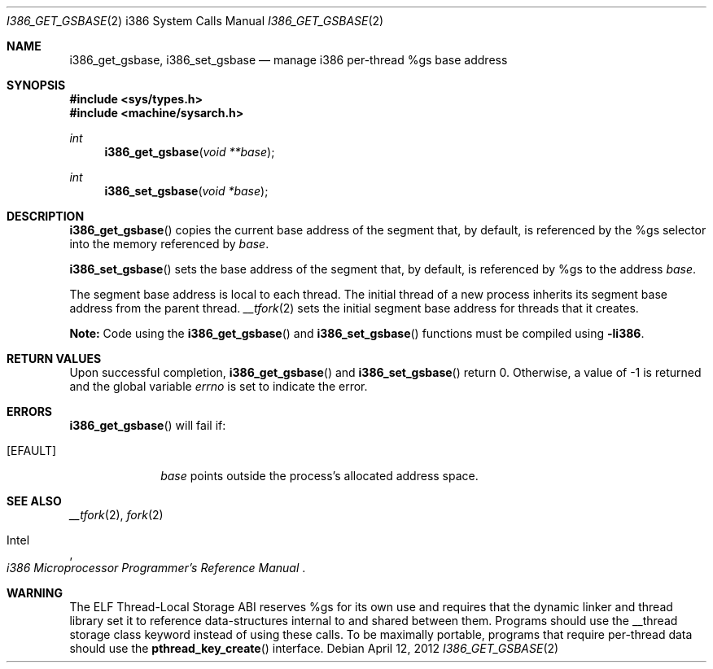 .\"	$OpenBSD: i386_get_gsbase.2,v 1.3 2012/04/12 19:20:07 jmc Exp $
.\"	$NetBSD: i386_get_ioperm.2,v 1.3 1996/02/27 22:57:17 jtc Exp $
.\"
.\" Copyright (c) 1996 The NetBSD Foundation, Inc.
.\" All rights reserved.
.\"
.\" This code is derived from software contributed to The NetBSD Foundation
.\" by John T. Kohl and Charles M. Hannum.
.\"
.\" Redistribution and use in source and binary forms, with or without
.\" modification, are permitted provided that the following conditions
.\" are met:
.\" 1. Redistributions of source code must retain the above copyright
.\"    notice, this list of conditions and the following disclaimer.
.\" 2. Redistributions in binary form must reproduce the above copyright
.\"    notice, this list of conditions and the following disclaimer in the
.\"    documentation and/or other materials provided with the distribution.
.\"
.\" THIS SOFTWARE IS PROVIDED BY THE NETBSD FOUNDATION, INC. AND CONTRIBUTORS
.\" ``AS IS'' AND ANY EXPRESS OR IMPLIED WARRANTIES, INCLUDING, BUT NOT LIMITED
.\" TO, THE IMPLIED WARRANTIES OF MERCHANTABILITY AND FITNESS FOR A PARTICULAR
.\" PURPOSE ARE DISCLAIMED.  IN NO EVENT SHALL THE REGENTS OR CONTRIBUTORS BE
.\" LIABLE FOR ANY DIRECT, INDIRECT, INCIDENTAL, SPECIAL, EXEMPLARY, OR
.\" CONSEQUENTIAL DAMAGES (INCLUDING, BUT NOT LIMITED TO, PROCUREMENT OF
.\" SUBSTITUTE GOODS OR SERVICES; LOSS OF USE, DATA, OR PROFITS; OR BUSINESS
.\" INTERRUPTION) HOWEVER CAUSED AND ON ANY THEORY OF LIABILITY, WHETHER IN
.\" CONTRACT, STRICT LIABILITY, OR TORT (INCLUDING NEGLIGENCE OR OTHERWISE)
.\" ARISING IN ANY WAY OUT OF THE USE OF THIS SOFTWARE, EVEN IF ADVISED OF THE
.\" POSSIBILITY OF SUCH DAMAGE.
.\"
.Dd $Mdocdate: April 12 2012 $
.Dt I386_GET_GSBASE 2 i386
.Os
.Sh NAME
.Nm i386_get_gsbase ,
.Nm i386_set_gsbase
.Nd manage i386 per-thread %gs base address
.Sh SYNOPSIS
.In sys/types.h
.In machine/sysarch.h
.Ft int
.Fn i386_get_gsbase "void **base"
.Ft int
.Fn i386_set_gsbase "void *base"
.Sh DESCRIPTION
.Fn i386_get_gsbase
copies the current base address of the segment that, by default,
is referenced by the %gs selector into the memory referenced by
.Fa base .
.Pp
.Fn i386_set_gsbase
sets the base address of the segment that, by default, is referenced
by %gs to the address
.Fa base .
.Pp
The segment base address is local to each thread.
The initial thread of a new process inherits its segment base address
from the parent thread.
.Xr __tfork 2
sets the initial segment base address for threads that it creates.
.Pp
.Sy Note:
Code using the
.Fn i386_get_gsbase
and
.Fn i386_set_gsbase
functions must be compiled using
.Cm -li386 .
.Sh RETURN VALUES
Upon successful completion,
.Fn i386_get_gsbase
and
.Fn i386_set_gsbase
return 0.
Otherwise, a value of \-1 is returned and the global variable
.Va errno
is set to indicate the error.
.Sh ERRORS
.Fn i386_get_gsbase
will fail if:
.Bl -tag -width [EINVAL]
.It Bq Er EFAULT
.Fa base
points outside the process's allocated address space.
.El
.Sh SEE ALSO
.Xr __tfork 2 ,
.Xr fork 2
.Rs
.%A Intel
.%T i386 Microprocessor Programmer's Reference Manual
.Re
.Sh WARNING
The ELF Thread-Local Storage ABI reserves %gs for its own use and
requires that the dynamic linker and thread library set it to
reference data-structures internal to and shared between them.
Programs should use the __thread storage class keyword instead of
using these calls.
To be maximally portable,
programs that require per-thread data should use the
.Fn pthread_key_create
interface.
